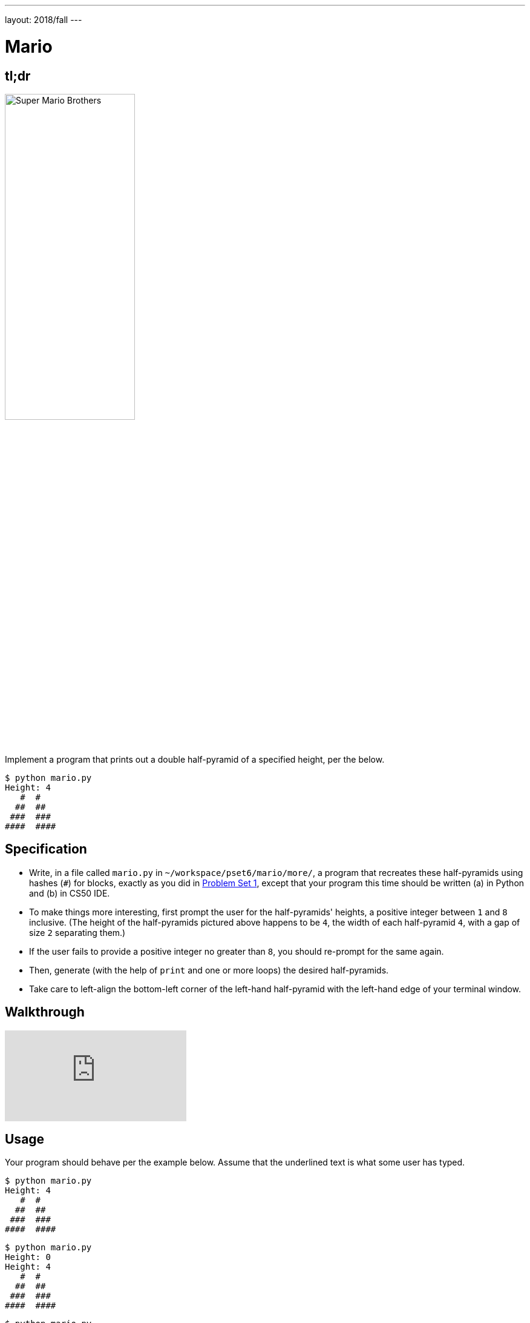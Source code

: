 ---
layout: 2018/fall
---

= Mario

== tl;dr

image:pyramids.png[Super Mario Brothers, width="50%"]

Implement a program that prints out a double half-pyramid of a specified height, per the below.

[source,subs="macros,quotes"]
----
$ [underline]#python mario.py#
Height: [underline]#4#
   pass:[#  #]
  pass:[##  ##]
 pass:[###  ###]
pass:[####  ####]
----

== Specification

* Write, in a file called `mario.py` in `~/workspace/pset6/mario/more/`, a program that recreates these half-pyramids using hashes (`#`) for blocks, exactly as you did in link:https://lab.cs50.io/cs50/labs/2018/fall/mario/more/[Problem Set 1], except that your program this time should be written (a) in Python and (b) in CS50 IDE.
* To make things more interesting, first prompt the user for the half-pyramids' heights, a positive integer between `1` and `8` inclusive. (The height of the half-pyramids pictured above happens to be `4`, the width of each half-pyramid `4`, with a gap of size `2` separating them.)
* If the user fails to provide a positive integer no greater than `8`, you should re-prompt for the same again.
* Then, generate (with the help of `print` and one or more loops) the desired half-pyramids.
* Take care to left-align the bottom-left corner of the left-hand half-pyramid with the left-hand edge of your terminal window.

== Walkthrough

video::gqS876f0lk0[youtube]

== Usage

Your program should behave per the example below. Assume that the underlined text is what some user has typed.

[source,subs="macros,quotes"]
----
$ [underline]#python mario.py#
Height: [underline]#4#
   pass:[#  #]
  pass:[##  ##]
 pass:[###  ###]
pass:[####  ####]
----

[source,subs="macros,quotes"]
----
$ [underline]#python mario.py#
Height: [underline]#0#
Height: [underline]#4#
   pass:[#  #]
  pass:[##  ##]
 pass:[###  ###]
pass:[####  ####]
----

[source,subs="macros,quotes"]
----
$ [underline]#python mario.py#
Height: [underline]#-5#
Height: [underline]#4#
   pass:[#  #]
  pass:[##  ##]
 pass:[###  ###]
pass:[####  ####]
----

[source,subs="macros,quotes"]
----
$ [underline]#python mario.py#
Height: [underline]#-5#
Height: [underline]#five#
Height: [underline]#40#
Height: [underline]#24#
Height: [underline]#4#
   pass:[#  #]
  pass:[##  ##]
 pass:[###  ###]
pass:[####  ####]
----

== Testing

=== Correctness

[source]
----
check50 cs50/2018/fall/sentimental/mario/more
----

=== Style

[source]
----
style50 mario.py
----

== Staff Solution

[source]
----
~cs50/hacker1/mario
----

== How to Submit

Execute the below, logging in with your GitHub username and password when prompted. For security, you'll see asterisks (`*`) instead of the actual characters in your password.

```
submit50 cs50/2018/fall/sentimental/mario/more
```

== Hints

Try to establish a relationship between (a) the height the user would like the pyramid to be, (b) what row is currently being printed, and (c) how many spaces and how many hashes are in that row. Once you establish the formula, you can translate that to Python!

